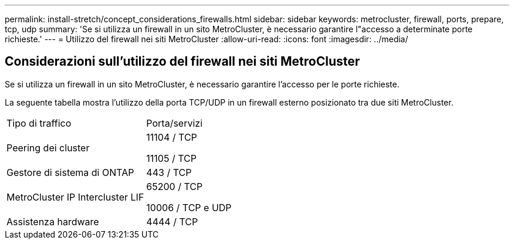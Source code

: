 ---
permalink: install-stretch/concept_considerations_firewalls.html 
sidebar: sidebar 
keywords: metrocluster, firewall, ports, prepare, tcp, udp 
summary: 'Se si utilizza un firewall in un sito MetroCluster, è necessario garantire l"accesso a determinate porte richieste.' 
---
= Utilizzo del firewall nei siti MetroCluster
:allow-uri-read: 
:icons: font
:imagesdir: ../media/




== Considerazioni sull'utilizzo del firewall nei siti MetroCluster

Se si utilizza un firewall in un sito MetroCluster, è necessario garantire l'accesso per le porte richieste.

La seguente tabella mostra l'utilizzo della porta TCP/UDP in un firewall esterno posizionato tra due siti MetroCluster.

|===


| Tipo di traffico | Porta/servizi 


 a| 
Peering dei cluster
 a| 
11104 / TCP

11105 / TCP



 a| 
Gestore di sistema di ONTAP
 a| 
443 / TCP



 a| 
MetroCluster IP Intercluster LIF
 a| 
65200 / TCP

10006 / TCP e UDP



 a| 
Assistenza hardware
 a| 
4444 / TCP

|===